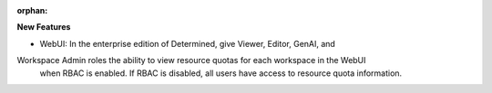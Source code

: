 :orphan:

**New Features**

- WebUI: In the enterprise edition of Determined, give Viewer, Editor, GenAI, and
Workspace Admin roles the ability to view resource quotas for each workspace in the WebUI
   when RBAC is enabled. If RBAC is disabled, all users have access to resource quota information.
